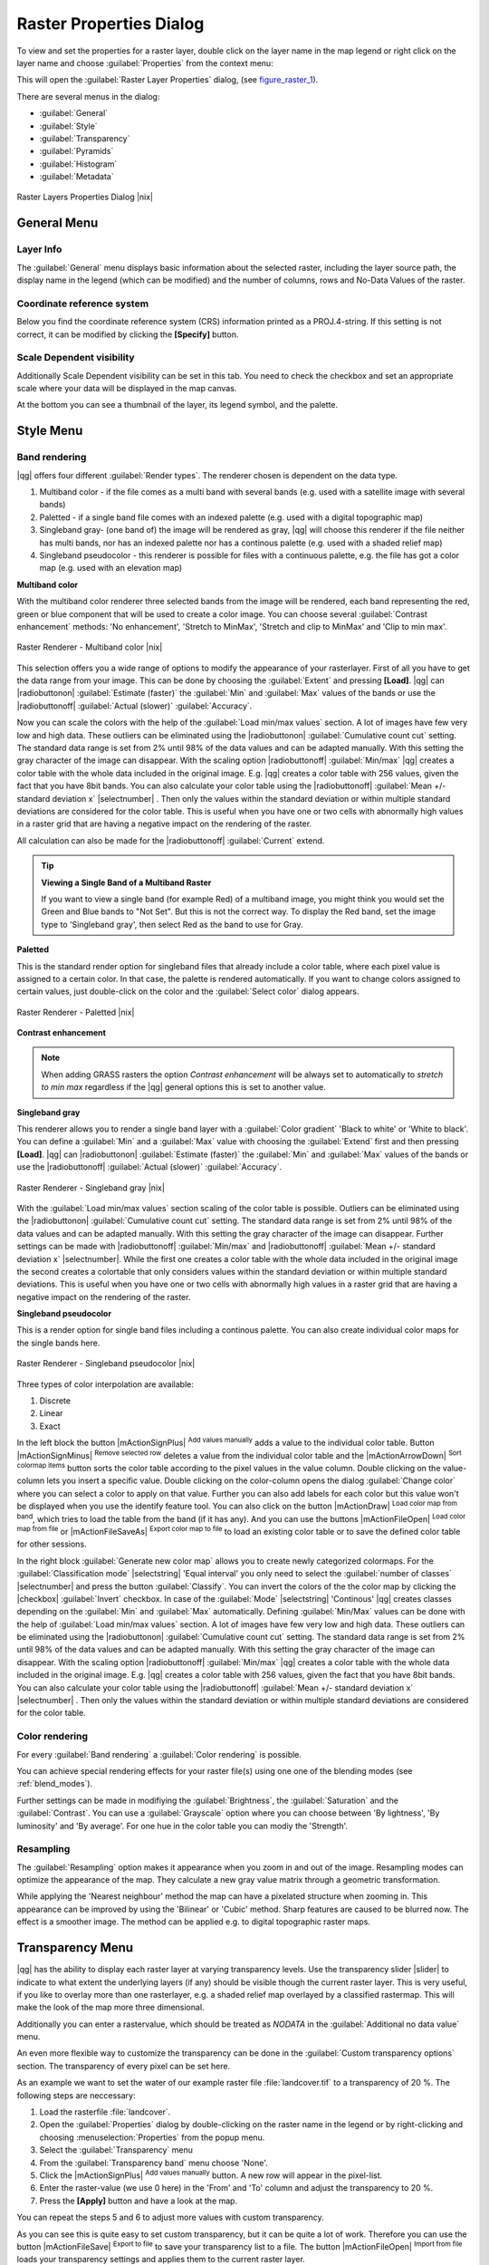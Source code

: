 .. |updatedisclaimer|

Raster Properties Dialog
========================

To view and set the properties for a raster layer, double click on the layer name
in the map legend or right click on the layer name and choose :guilabel:`Properties`
from the context menu:

This will open the :guilabel:`Raster Layer Properties` dialog, (see figure_raster_1_).

There are several menus in the dialog:

* :guilabel:`General`
* :guilabel:`Style`
* :guilabel:`Transparency`
* :guilabel:`Pyramids`
* :guilabel:`Histogram`
* :guilabel:`Metadata`


.. _figure_raster_1:

.. only:: html

   **Figure Raster 1:**

.. figure:: /static/user_manual/working_with_raster/rasterPropertiesDialog.png
   :align: center
   :width: 30em

   Raster Layers Properties Dialog |nix|

.. _label_generaltab:

General Menu
-------------

Layer Info
..........

The :guilabel:`General` menu displays basic information about the selected raster,
including the layer source path, the display name in the legend (which can be
modified) and the number of columns, rows and No-Data Values of the raster. 

Coordinate reference system
...........................

Below you find the coordinate reference system (CRS) information printed as a 
PROJ.4-string. If this setting is not correct, it can be modified by clicking 
the **[Specify]** button.

Scale Dependent visibility
..........................

Additionally Scale Dependent visibility can be set in this tab. You need to
check the checkbox and set an appropriate scale where your data will be
displayed in the map canvas.

At the bottom you can see a thumbnail of the layer, its legend symbol, and the palette.

.. index:: Symbology, Single_Band_Raster, Three_Band_Color_Raster, Multi_Band_Raster

.. _label_symbology:

Style Menu
----------

Band rendering
..............

|qg| offers four different :guilabel:`Render types`. The renderer chosen is dependent on the
data type.

#. Multiband color - if the file comes as a multi band with several bands (e.g. used with a satellite image
   with several bands)
#. Paletted - if a single band file comes with an indexed palette (e.g. used with a digital topographic map)
#. Singleband gray- (one band of) the image will be rendered as gray, |qg| will choose this renderer
   if the file neither has multi bands, nor has an indexed palette nor has a continous palette
   (e.g. used with a shaded relief map)
#. Singleband pseudocolor - this renderer is possible for files with a continuous palette, e.g. the file
   has got a color map (e.g. used with an elevation map)


.. _multiband_color:

**Multiband color**

With the multiband color renderer three selected bands from the image will be rendered, each band
representing the red, green or blue component that will be used to create a color image. You can
choose several :guilabel:`Contrast enhancement` methods: 'No enhancement', 'Stretch to MinMax',
'Stretch and clip to MinMax' and 'Clip to min max'.

.. _figure_raster_2:

.. only:: html

   **Figure Raster 2:**

.. figure:: /static/user_manual/working_with_raster/rasterMultibandColor.png
   :align: center
   :width: 30em

   Raster Renderer - Multiband color |nix|

This selection offers you a wide range of options to modify the appearance
of your rasterlayer. First of all you have to get the data range from your
image. This can be done by choosing the :guilabel:`Extent` and pressing
**[Load]**. |qg| can |radiobuttonon| :guilabel:`Estimate (faster)` the
:guilabel:`Min` and :guilabel:`Max` values of the bands or use the
|radiobuttonoff| :guilabel:`Actual (slower)` :guilabel:`Accuracy`.

Now you can scale the colors with the help of the :guilabel:`Load min/max values` section.
A lot of images have few very low and high data. These outliers can be eliminated
using the |radiobuttonon| :guilabel:`Cumulative count cut` setting. The standard data range is set
from 2% until 98% of the data values and can be adapted manually. With this
setting the gray character of the image can disappear.
With the scaling option |radiobuttonoff| :guilabel:`Min/max` |qg| creates a color table with
the whole data included in the original image. E.g. |qg| creates a color table
with 256 values, given the fact that you have 8bit bands.
You can also calculate your color table using the |radiobuttonoff| :guilabel:`Mean +/- standard deviation x` |selectnumber| .
Then only the values within the standard deviation or within multiple standard deviations
are considered for the color table. This is useful when you have one or two cells
with abnormally high values in a raster grid that are having a negative impact on
the rendering of the raster.

All calculation can also be made for the |radiobuttonoff| :guilabel:`Current` extend.


.. tip:: **Viewing a Single Band of a Multiband Raster**

   If you want to view a single band (for example Red) of a multiband
   image, you might think you would set the Green and Blue bands to
   "Not Set". But this is not the correct way. To display the Red band,
   set the image type to 'Singleband gray', then select Red as the band to use for Gray.

**Paletted**

This is the standard render option for singleband files that already include a color table,
where each pixel value is assigned to a certain color. In that case, the palette is
rendered automatically. If you want to change colors assigned to certain values, just double-click
on the color and the :guilabel:`Select color` dialog appears.

.. _figure_raster_3:

.. only:: html

   **Figure Raster 3:**

.. figure:: /static/user_manual/working_with_raster/rasterPaletted.png
   :align: center
   :width: 30em

   Raster Renderer - Paletted |nix|

.. index:: Contrast_enhancement

**Contrast enhancement**

.. note::
   When adding GRASS rasters the option *Contrast enhancement* will be
   always set to automatically to *stretch to min max* regardless if
   the |qg| general options this is set to another value.


**Singleband gray**

This renderer allows you to render a single band layer with a :guilabel:`Color gradient`
'Black to white' or 'White to black'. You can define a :guilabel:`Min`
and a :guilabel:`Max` value with choosing the :guilabel:`Extend` first and
then pressing **[Load]**.  |qg| can |radiobuttonon| :guilabel:`Estimate (faster)` the
:guilabel:`Min` and :guilabel:`Max` values of the bands or use the
|radiobuttonoff| :guilabel:`Actual (slower)` :guilabel:`Accuracy`.

.. _figure_raster_4:

.. only:: html

   **Figure Raster 4:**

.. figure:: /static/user_manual/working_with_raster/rasterSingleBandGray.png
   :align: center
   :width: 30em

   Raster Renderer - Singleband gray |nix|


With the :guilabel:`Load min/max values` section scaling of the color table
is possible. Outliers can be eliminated using the |radiobuttonon| :guilabel:`Cumulative count cut` setting.
The standard data range is set from 2% until 98% of the data values and can
be adapted manually. With this setting the gray character of the image can disappear.
Further settings can be made with |radiobuttonoff| :guilabel:`Min/max` and
|radiobuttonoff| :guilabel:`Mean +/- standard deviation x` |selectnumber|.
While the first one creates a color table with the whole data included in the
original image the second creates a colortable that only considers values
within the standard deviation or within multiple standard deviations.
This is useful when you have one or two cells with abnormally high values in
a raster grid that are having a negative impact on the rendering of the raster.


**Singleband pseudocolor**

This is a render option for single band files including a continous palette.
You can also create individual color maps for the single bands here.

.. _figure_raster_5:

.. only:: html

   **Figure Raster 5:**

.. figure:: /static/user_manual/working_with_raster/rasterSingleBandPseudocolor.png
   :align: center
   :width: 30em

   Raster Renderer - Singleband pseudocolor |nix|

.. _label_colormaptab:

.. index:: Colormap

.. index:: Color_interpolation, Discrete

Three types of color interpolation are available:

#. Discrete
#. Linear
#. Exact


In the left block the button |mActionSignPlus| :sup:`Add values manually` adds a value to the
individual color table. Button |mActionSignMinus| :sup:`Remove selected row`
deletes a value from the individual color table and the
|mActionArrowDown| :sup:`Sort colormap items` button sorts the color table according
to the pixel values in the value column. Double clicking on the value-column lets
you insert a specific value. Double clicking on the color-column opens the dialog
:guilabel:`Change color` where you can select a color to apply on that value. Further
you can also add labels for each color but this value won't be displayed when you use the identify
feature tool.
You can also click on the button |mActionDraw| :sup:`Load color map from band`,
which tries to load the table from the band (if it has any). And you can use the
buttons |mActionFileOpen| :sup:`Load color map from file` or |mActionFileSaveAs|
:sup:`Export color map to file` to load an existing color table or to save the
defined color table for other sessions.


In the right block :guilabel:`Generate new color map` allows you to create newly
categorized colormaps. For the :guilabel:`Classification mode` |selectstring| 'Equal interval'
you only need to select the :guilabel:`number of classes`
|selectnumber| and press the button :guilabel:`Classify`. You can invert the colors
of the the color map by clicking the |checkbox| :guilabel:`Invert`
checkbox. In case of the :guilabel:`Mode` |selectstring| 'Continous' |qg| creates
classes depending on the :guilabel:`Min` and :guilabel:`Max` automatically.
Defining :guilabel:`Min/Max` values can be done with the help of :guilabel:`Load min/max values` section.
A lot of images have few very low and high data. These outliers can be eliminated
using the |radiobuttonon| :guilabel:`Cumulative count cut` setting. The standard data range is set
from 2% until 98% of the data values and can be adapted manually. With this
setting the gray character of the image can disappear.
With the scaling option |radiobuttonoff| :guilabel:`Min/max` |qg| creates a color table with
the whole data included in the original image. E.g. |qg| creates a color table
with 256 values, given the fact that you have 8bit bands.
You can also calculate your color table using the |radiobuttonoff| :guilabel:`Mean +/- standard deviation x` |selectnumber| .
Then only the values within the standard deviation or within multiple standard deviations
are considered for the color table.


Color rendering
...............

For every :guilabel:`Band rendering` a :guilabel:`Color rendering` is possible.

You can achieve special rendering effects for your raster file(s) using one one
of the blending modes (see :ref:`blend_modes`).

Further settings can be made in modifiying the :guilabel:`Brightness`, the
:guilabel:`Saturation` and the :guilabel:`Contrast`. You can use a :guilabel:`Grayscale`
option where you can choose between 'By lightness', 'By luminosity' and 'By average'.
For one hue in the color table you can modiy the 'Strength'.

Resampling
..........

The :guilabel:`Resampling` option makes it appearance when you zoom in and out of the
image. Resampling modes can optimize the appearance of the map. They calculate a new gray value
matrix through a geometric transformation.

While applying the 'Nearest neighbour' method the map can have a pixelated structure
when zooming in. This appearance can be improved by using the 'Bilinear' or 'Cubic' method. Sharp features
are caused to be blurred now. The effect is a smoother image. The method can be applied e.g. to digital
topographic raster maps.

.. index:: Transparency

Transparency Menu
-----------------

|qg| has the ability to display each raster layer at varying transparency levels.
Use the transparency slider |slider| to indicate to what extent the underlying layers
(if any) should be visible though the current raster layer. This is very useful,
if you like to overlay more than one rasterlayer, e.g. a shaded relief map
overlayed by a classified rastermap. This will make the look of the map more
three dimensional.

Additionally you can enter a rastervalue, which should be treated as *NODATA* in
the :guilabel:`Additional no data value` menu.

An even more flexible way to customize the transparency can be done in the
:guilabel:`Custom transparency options` section. The transparency of every pixel
can be set here.

As an example we want to set the water of our example raster file :file:`landcover.tif`
to a transparency of 20 %. The following steps are neccessary:

#. Load the rasterfile :file:`landcover`.
#. Open the :guilabel:`Properties` dialog by double-clicking on the raster
   name in the legend or by right-clicking and choosing :menuselection:`Properties`
   from the popup menu.
#. Select the :guilabel:`Transparency` menu
#. From the :guilabel:`Transparency band` menu choose 'None'.
#. Click the |mActionSignPlus| :sup:`Add values manually`
   button. A new row will appear in the pixel-list.
#. Enter the raster-value (we use 0 here) in the 'From' and 'To' column and adjust the transparency to 20 %.
#. Press the **[Apply]** button and have a look at the map.

You can repeat the steps 5 and 6 to adjust more values with custom transparency.

As you can see this is quite easy to set custom transparency, but it can be
quite a lot of work. Therefore you can use the button |mActionFileSave|
:sup:`Export to file` to save your transparency list to a file. The button
|mActionFileOpen| :sup:`Import from file` loads your transparency settings and
applies them to the current raster layer.


.. index:: Pyramids

Pyramids Menu
-------------

Large resolution raster layers can slow navigation in |qg|. By creating lower
resolution copies of the data (pyramids), performance can be considerably
improved as |qg| selects the most suitable resolution to use depending on the
level of zoom.

You must have write access in the directory where the original data is stored
to build pyramids.

Several resampling methods can be used to calculate the pyramids:

* Nearest Neighbour
* Average
* Gauss
* Cubic
* Mode
* None

If you choose 'Internal (if possible)' from the :guilabel:`Overview format` menu
|qg| tries to build pyramids internally. You can also choose 'External' and
'External (Erdas Imagine)'.

Please note that building pyramids may alter the original data file and once
created they cannot be removed. If you wish to preserve a 'non-pyramided'
version of your raster, make a backup copy prior to building pyramids.

.. _label_histogram:

Histogram Menu
---------------

.. index:: Histogram

The :guilabel:`Histogram` menu allows you to view the distribution of the bands
or colors in your raster. It is generated automatically when you open the
:guilabel:`Histogram` menu. All existing bands will be displayed together. You can
save the histogram as an image with the |mActionFileSave| button.
With the :guilabel:`Visibility` option in the |mAction| :guilabel:`Prefs/Actions` menu
you can display histograms of the individual bands. You will need to select the option
|radiobuttonoff| :guilabel:`Show selected band`.
The :guilabel:`Min/max options` allow you to 'Always show min/max markers', to 'Zoom
to min/max' and to 'Update style to min/max'.
With the :guilabel:`Actions` option you can 'Reset' and 'Recompute histogram' after
you have chosen the :guilabel:`Min/max options`.

.. index:: Metadata

Metadata Menu
-------------

The :guilabel:`Metadata` menu displays a wealth of information about the raster layer,
including statistics about each band in the current raster layer. From this menu entries are
made for the :guilabel:`Description`, :guilabel:`Attribution`, :guilabel:`MetadataUrl` and
:guilabel:`Properties`. In :guilabel:`Properties` statistics are gathered on a 'need to know'
basis, so it may well be that a given layers statistics have not yet been collected.

